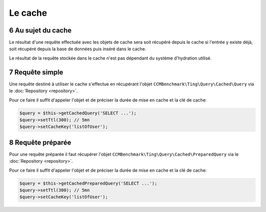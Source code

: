 .. sectnum::
    :start: 6

Le cache
========

Au sujet du cache
------------------------
Le résultat d'une requête effectuée avec les objets de cache sera soit récupéré depuis le cache si l'entrée y existe déjà,
soit récupéré depuis la base de données puis inséré dans le cache.

Le résultat de la requête stockée dans le cache n'est pas dépendant du système d'hydration utilisé.

Requête simple
--------------
Une requête destiné à utiliser le cache s'effectue en récupérant l'objet ``CCMBenchmark\Ting\Query\Cached\Query`` via le :doc:`Repository <repository>`.

Pour ce faire il suffit d'appeler l'objet et de préciser la durée de mise en cache et la clé de cache:

.. code-block:: php

  $query = $this->getCachedQuery('SELECT ...');
  $query->setTtl(300); // 5mn
  $query->setCacheKey('listOfUser');

Requête préparée
----------------
Pour une requête préparée il faut récupérer l'objet ``CCMBenchmark\Ting\Query\Cached\PreparedQuery`` via le :doc:`Repository <repository>`.

Pour ce faire il suffit d'appeler l'objet et de préciser la durée de mise en cache et la clé de cache:

.. code-block:: php

  $query = $this->getCachedPreparedQuery('SELECT ...');
  $query->setTtl(300); // 5mn
  $query->setCacheKey('listOfUser');
